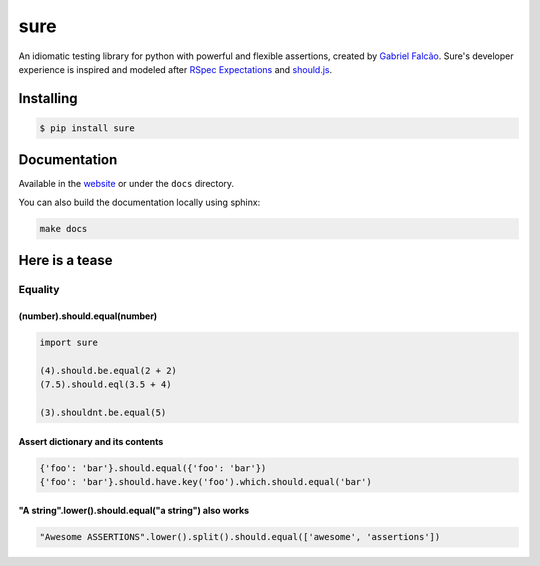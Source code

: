 sure
====



.. image:: https://img.shields.io/pypi/dm/sure
   :target: https://pypi.org/project/sure

.. image:: https://github.com/gabrielfalcao/sure/workflows/Sure%20Tests/badge.svg
   :target: https://github.com/gabrielfalcao/sure/actions?query=workflow%3A%22Sure+Tests%22

.. image:: https://img.shields.io/readthedocs/sure
   :target: https://sure.readthedocs.io/

.. image:: https://img.shields.io/github/license/gabrielfalcao/sure?label=Github%20License
   :target: https://github.com/gabrielfalcao/sure/blob/master/LICENSE

.. image:: https://img.shields.io/pypi/v/sure
   :target: https://pypi.org/project/sure

.. image:: https://img.shields.io/pypi/l/sure?label=PyPi%20License
   :target: https://pypi.org/project/sure

.. image:: https://img.shields.io/pypi/format/sure
   :target: https://pypi.org/project/sure

.. image:: https://img.shields.io/pypi/status/sure
   :target: https://pypi.org/project/sure

.. image:: https://img.shields.io/pypi/pyversions/sure
   :target: https://pypi.org/project/sure

.. image:: https://img.shields.io/pypi/implementation/sure
   :target: https://pypi.org/project/sure

.. image:: https://img.shields.io/github/v/tag/gabrielfalcao/sure
   :target: https://github.com/gabrielfalcao/sure/releases

.. image:: https://img.shields.io/badge/pydoc-web-ff69b4.svg
   :target: http://pydoc.net/sure

An idiomatic testing library for python with powerful and flexible assertions, created by `Gabriel Falcão <https://github.com/gabrielfalcao>`_.
Sure's developer experience is inspired and modeled after `RSpec Expectations
<http://rspec.info/documentation/3.5/rspec-expectations/>`_ and
`should.js <https://github.com/shouldjs/should.js>`_.

Installing
----------

.. code:: bash

    $ pip install sure

Documentation
-------------

Available in the `website <https://sure.readthedocs.io/en/latest/>`__ or under the
``docs`` directory.

You can also build the documentation locally using sphinx:

.. code:: bash

    make docs

Here is a tease
---------------

Equality
~~~~~~~~

(number).should.equal(number)
^^^^^^^^^^^^^^^^^^^^^^^^^^^^^

.. code:: python

    import sure

    (4).should.be.equal(2 + 2)
    (7.5).should.eql(3.5 + 4)

    (3).shouldnt.be.equal(5)

Assert dictionary and its contents
^^^^^^^^^^^^^^^^^^^^^^^^^^^^^^^^^^

.. code:: python

    {'foo': 'bar'}.should.equal({'foo': 'bar'})
    {'foo': 'bar'}.should.have.key('foo').which.should.equal('bar')

"A string".lower().should.equal("a string") also works
^^^^^^^^^^^^^^^^^^^^^^^^^^^^^^^^^^^^^^^^^^^^^^^^^^^^^^

.. code:: python

    "Awesome ASSERTIONS".lower().split().should.equal(['awesome', 'assertions'])
